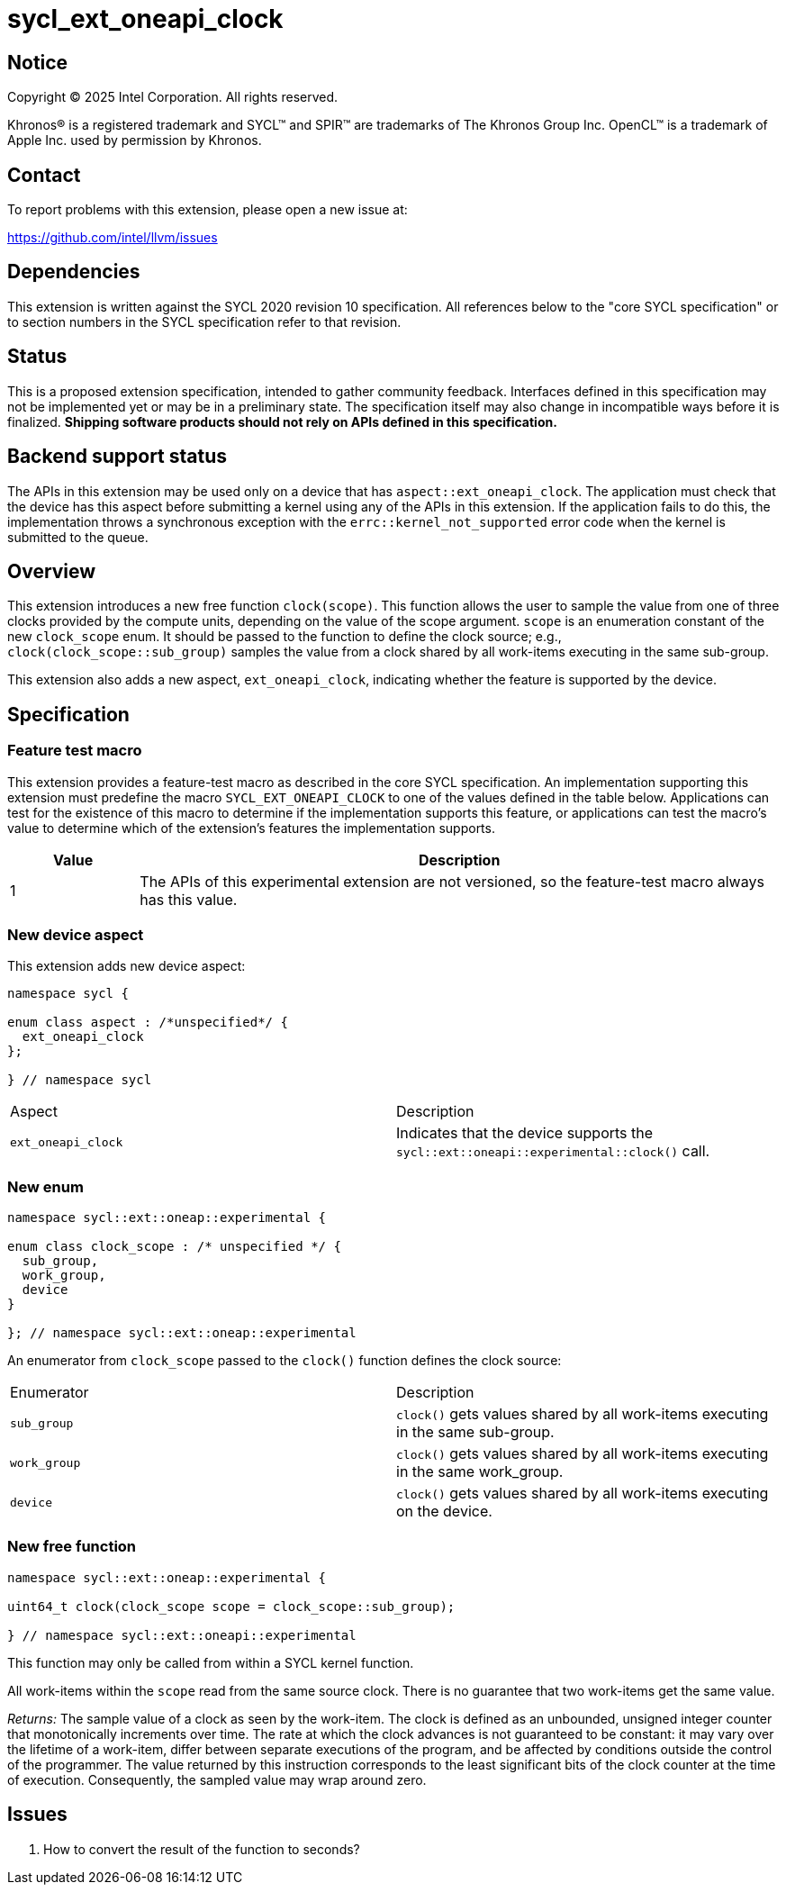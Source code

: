 = sycl_ext_oneapi_clock

:source-highlighter: coderay
:coderay-linenums-mode: table

// This section needs to be after the document title.
:doctype: book
:toc2:
:toc: left
:encoding: utf-8
:lang: en
:dpcpp: pass:[DPC++]
:endnote: &#8212;{nbsp}end{nbsp}note

// Set the default source code type in this document to C++,
// for syntax highlighting purposes.  This is needed because
// docbook uses c++ and html5 uses cpp.
:language: {basebackend@docbook:c++:cpp}


== Notice

[%hardbreaks]
Copyright (C) 2025 Intel Corporation.  All rights reserved.

Khronos(R) is a registered trademark and SYCL(TM) and SPIR(TM) are trademarks
of The Khronos Group Inc.  OpenCL(TM) is a trademark of Apple Inc. used by
permission by Khronos.


== Contact

To report problems with this extension, please open a new issue at:

https://github.com/intel/llvm/issues


== Dependencies

This extension is written against the SYCL 2020 revision 10 specification.  All
references below to the "core SYCL specification" or to section numbers in the
SYCL specification refer to that revision.

== Status

This is a proposed extension specification, intended to gather community
feedback.  Interfaces defined in this specification may not be implemented yet
or may be in a preliminary state.  The specification itself may also change in
incompatible ways before it is finalized.  *Shipping software products should
not rely on APIs defined in this specification.*

== Backend support status

The APIs in this extension may be used only on a device that has
`aspect::ext_oneapi_clock`.  The application must check that the device has
this aspect before submitting a kernel using any of the APIs in this
extension.  If the application fails to do this, the implementation throws
a synchronous exception with the `errc::kernel_not_supported` error code
when the kernel is submitted to the queue.

== Overview

This extension introduces a new free function `clock(scope)`. This function
allows the user to sample the value from one of three clocks provided by the
compute units, depending on the value of the scope argument. `scope` is an
enumeration constant of the new `clock_scope` enum. It should be passed to the
function to define the clock source; e.g., `clock(clock_scope::sub_group)`
samples the value from a clock shared by all work-items executing in the same
sub-group.

This extension also adds a new aspect, `ext_oneapi_clock`, indicating whether
the feature is supported by the device.

== Specification

=== Feature test macro

This extension provides a feature-test macro as described in the core SYCL
specification.  An implementation supporting this extension must predefine the
macro `SYCL_EXT_ONEAPI_CLOCK` to one of the values defined in the table
below.  Applications can test for the existence of this macro to determine if
the implementation supports this feature, or applications can test the macro's
value to determine which of the extension's features the implementation
supports.

[%header,cols="1,5"]
|===
|Value
|Description

|1
|The APIs of this experimental extension are not versioned, so the feature-test
 macro always has this value.
|===

=== New device aspect

This extension adds new device aspect:

```c++
namespace sycl {

enum class aspect : /*unspecified*/ {
  ext_oneapi_clock
};

} // namespace sycl
```

[width="100%",%header,cols="50%,50%"]
|===
|Aspect
|Description

|`ext_oneapi_clock`
|Indicates that the device supports the `sycl::ext::oneapi::experimental::clock()` call.
|===

=== New enum

```c++
namespace sycl::ext::oneap::experimental {

enum class clock_scope : /* unspecified */ {
  sub_group,
  work_group,
  device
}

}; // namespace sycl::ext::oneap::experimental
```
An enumerator from `clock_scope` passed to the `clock()` function defines the
clock source:

[width="100%",%header,cols="50%,50%"]
|===
|Enumerator
|Description

|`sub_group`
|`clock()` gets values shared by all work-items executing in the same sub-group.

|`work_group`
|`clock()` gets values shared by all work-items executing in the same work_group.

|`device`
|`clock()` gets values shared by all work-items executing on the device.
|===

=== New free function

```c++
namespace sycl::ext::oneap::experimental {

uint64_t clock(clock_scope scope = clock_scope::sub_group);

} // namespace sycl::ext::oneapi::experimental
```

This function may only be called from within a SYCL kernel function.

All work-items within the `scope` read from the same source clock. There is no
guarantee that two work-items get the same value.

_Returns:_ The sample value of a clock as seen by the work-item.
The clock is defined as an unbounded, unsigned integer counter that
monotonically increments over time. The rate at which the clock advances is not
guaranteed to be constant: it may vary over the lifetime of a work-item, differ
between separate executions of the program, and be affected by conditions
outside the control of the programmer. The value returned by this instruction
corresponds to the least significant bits of the clock counter at the time of
execution. Consequently, the sampled value may wrap around zero.

== Issues

. How to convert the result of the function to seconds?
